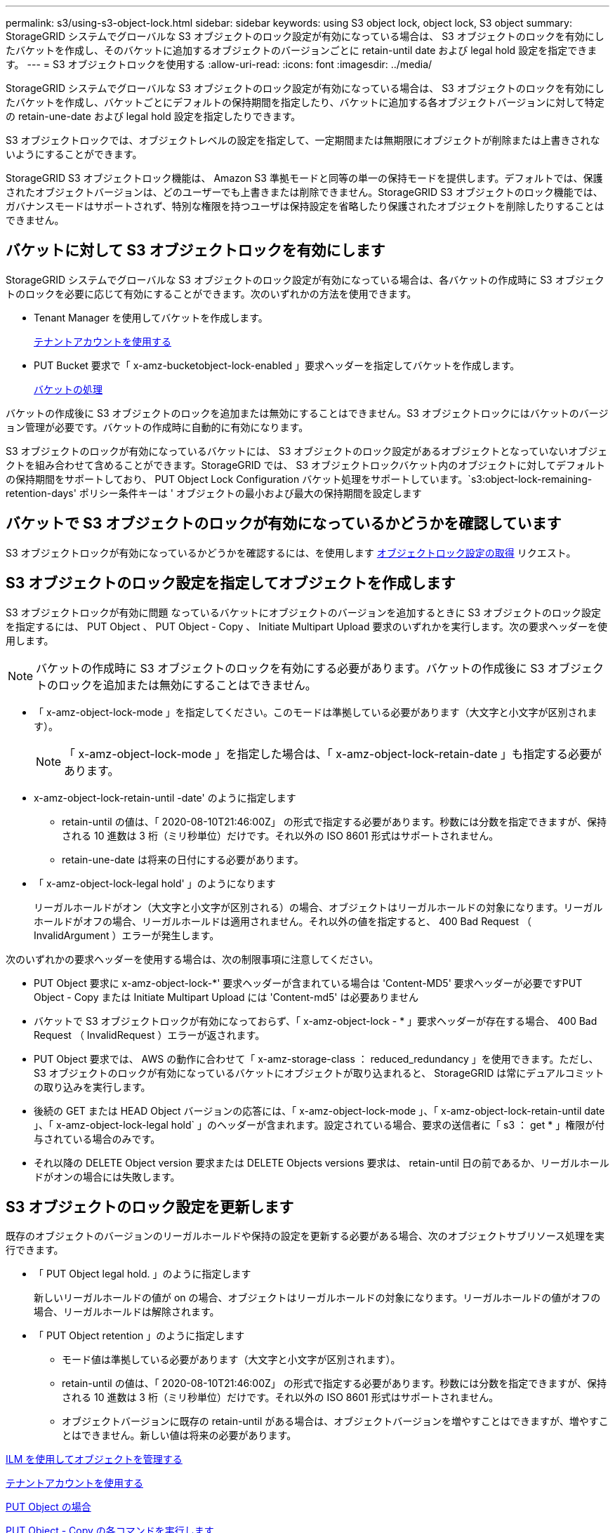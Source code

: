 ---
permalink: s3/using-s3-object-lock.html 
sidebar: sidebar 
keywords: using S3 object lock, object lock, S3 object 
summary: StorageGRID システムでグローバルな S3 オブジェクトのロック設定が有効になっている場合は、 S3 オブジェクトのロックを有効にしたバケットを作成し、そのバケットに追加するオブジェクトのバージョンごとに retain-until date および legal hold 設定を指定できます。 
---
= S3 オブジェクトロックを使用する
:allow-uri-read: 
:icons: font
:imagesdir: ../media/


[role="lead"]
StorageGRID システムでグローバルな S3 オブジェクトのロック設定が有効になっている場合は、 S3 オブジェクトのロックを有効にしたバケットを作成し、バケットごとにデフォルトの保持期間を指定したり、バケットに追加する各オブジェクトバージョンに対して特定の retain-une-date および legal hold 設定を指定したりできます。

S3 オブジェクトロックでは、オブジェクトレベルの設定を指定して、一定期間または無期限にオブジェクトが削除または上書きされないようにすることができます。

StorageGRID S3 オブジェクトロック機能は、 Amazon S3 準拠モードと同等の単一の保持モードを提供します。デフォルトでは、保護されたオブジェクトバージョンは、どのユーザーでも上書きまたは削除できません。StorageGRID S3 オブジェクトのロック機能では、ガバナンスモードはサポートされず、特別な権限を持つユーザは保持設定を省略したり保護されたオブジェクトを削除したりすることはできません。



== バケットに対して S3 オブジェクトロックを有効にします

StorageGRID システムでグローバルな S3 オブジェクトのロック設定が有効になっている場合は、各バケットの作成時に S3 オブジェクトのロックを必要に応じて有効にすることができます。次のいずれかの方法を使用できます。

* Tenant Manager を使用してバケットを作成します。
+
xref:../tenant/index.adoc[テナントアカウントを使用する]

* PUT Bucket 要求で「 x-amz-bucketobject-lock-enabled 」要求ヘッダーを指定してバケットを作成します。
+
xref:operations-on-buckets.adoc[バケットの処理]



バケットの作成後に S3 オブジェクトのロックを追加または無効にすることはできません。S3 オブジェクトロックにはバケットのバージョン管理が必要です。バケットの作成時に自動的に有効になります。

S3 オブジェクトのロックが有効になっているバケットには、 S3 オブジェクトのロック設定があるオブジェクトとなっていないオブジェクトを組み合わせて含めることができます。StorageGRID では、 S3 オブジェクトロックバケット内のオブジェクトに対してデフォルトの保持期間をサポートしており、 PUT Object Lock Configuration バケット処理をサポートしています。`s3:object-lock-remaining-retention-days' ポリシー条件キーは ' オブジェクトの最小および最大の保持期間を設定します



== バケットで S3 オブジェクトのロックが有効になっているかどうかを確認しています

S3 オブジェクトロックが有効になっているかどうかを確認するには、を使用します xref:../s3/use-s3-object-lock-default-bucket-retention.adoc#get-object-lock-configuration[オブジェクトロック設定の取得] リクエスト。



== S3 オブジェクトのロック設定を指定してオブジェクトを作成します

S3 オブジェクトロックが有効に問題 なっているバケットにオブジェクトのバージョンを追加するときに S3 オブジェクトのロック設定を指定するには、 PUT Object 、 PUT Object - Copy 、 Initiate Multipart Upload 要求のいずれかを実行します。次の要求ヘッダーを使用します。


NOTE: バケットの作成時に S3 オブジェクトのロックを有効にする必要があります。バケットの作成後に S3 オブジェクトのロックを追加または無効にすることはできません。

* 「 x-amz-object-lock-mode 」を指定してください。このモードは準拠している必要があります（大文字と小文字が区別されます）。
+

NOTE: 「 x-amz-object-lock-mode 」を指定した場合は、「 x-amz-object-lock-retain-date 」も指定する必要があります。

* x-amz-object-lock-retain-until -date' のように指定します
+
** retain-until の値は、「 2020-08-10T21:46:00Z」 の形式で指定する必要があります。秒数には分数を指定できますが、保持される 10 進数は 3 桁（ミリ秒単位）だけです。それ以外の ISO 8601 形式はサポートされません。
** retain-une-date は将来の日付にする必要があります。


* 「 x-amz-object-lock-legal hold' 」のようになります
+
リーガルホールドがオン（大文字と小文字が区別される）の場合、オブジェクトはリーガルホールドの対象になります。リーガルホールドがオフの場合、リーガルホールドは適用されません。それ以外の値を指定すると、 400 Bad Request （ InvalidArgument ）エラーが発生します。



次のいずれかの要求ヘッダーを使用する場合は、次の制限事項に注意してください。

* PUT Object 要求に x-amz-object-lock-*' 要求ヘッダーが含まれている場合は 'Content-MD5' 要求ヘッダーが必要ですPUT Object - Copy または Initiate Multipart Upload には 'Content-md5' は必要ありません
* バケットで S3 オブジェクトロックが有効になっておらず、「 x-amz-object-lock - * 」要求ヘッダーが存在する場合、 400 Bad Request （ InvalidRequest ）エラーが返されます。
* PUT Object 要求では、 AWS の動作に合わせて「 x-amz-storage-class ： reduced_redundancy 」を使用できます。ただし、 S3 オブジェクトのロックが有効になっているバケットにオブジェクトが取り込まれると、 StorageGRID は常にデュアルコミットの取り込みを実行します。
* 後続の GET または HEAD Object バージョンの応答には、「 x-amz-object-lock-mode 」、「 x-amz-object-lock-retain-until date 」、「 x-amz-object-lock-legal hold` 」のヘッダーが含まれます。設定されている場合、要求の送信者に「 s3 ： get * 」権限が付与されている場合のみです。
* それ以降の DELETE Object version 要求または DELETE Objects versions 要求は、 retain-until 日の前であるか、リーガルホールドがオンの場合には失敗します。




== S3 オブジェクトのロック設定を更新します

既存のオブジェクトのバージョンのリーガルホールドや保持の設定を更新する必要がある場合、次のオブジェクトサブリソース処理を実行できます。

* 「 PUT Object legal hold. 」のように指定します
+
新しいリーガルホールドの値が on の場合、オブジェクトはリーガルホールドの対象になります。リーガルホールドの値がオフの場合、リーガルホールドは解除されます。

* 「 PUT Object retention 」のように指定します
+
** モード値は準拠している必要があります（大文字と小文字が区別されます）。
** retain-until の値は、「 2020-08-10T21:46:00Z」 の形式で指定する必要があります。秒数には分数を指定できますが、保持される 10 進数は 3 桁（ミリ秒単位）だけです。それ以外の ISO 8601 形式はサポートされません。
** オブジェクトバージョンに既存の retain-until がある場合は、オブジェクトバージョンを増やすことはできますが、増やすことはできません。新しい値は将来の必要があります。




xref:../ilm/index.adoc[ILM を使用してオブジェクトを管理する]

xref:../tenant/index.adoc[テナントアカウントを使用する]

xref:put-object.adoc[PUT Object の場合]

xref:put-object-copy.adoc[PUT Object - Copy の各コマンドを実行します]

xref:initiate-multipart-upload.adoc[マルチパートアップロードを開始します]

xref:object-versioning.adoc[オブジェクトのバージョン管理]

https://docs.aws.amazon.com/AmazonS3/latest/userguide/object-lock.html["『 Amazon Simple Storage Service User Guide 』：「 Using S3 Object Lock"^]
